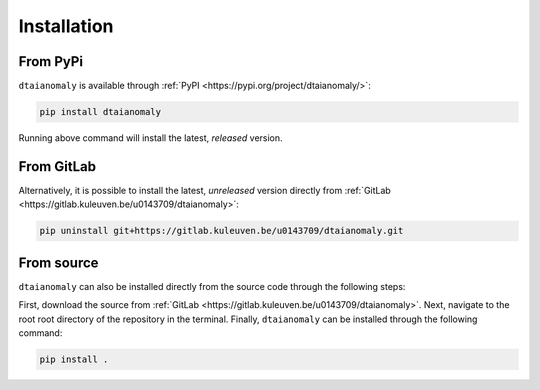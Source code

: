 Installation
============

From PyPi
---------

``dtaianomaly`` is available through :ref:`PyPI <https://pypi.org/project/dtaianomaly/>`:

.. code-block:: bash

    pip install dtaianomaly

Running above command will install the latest, *released* version.


From GitLab
-----------

Alternatively, it is possible to install the latest, *unreleased* version directly
from :ref:`GitLab <https://gitlab.kuleuven.be/u0143709/dtaianomaly>`:

.. code-block:: bash

    pip uninstall git+https://gitlab.kuleuven.be/u0143709/dtaianomaly.git


From source
-----------

``dtaianomaly`` can also be installed directly from the source code through the
following steps:

First, download the source from :ref:`GitLab <https://gitlab.kuleuven.be/u0143709/dtaianomaly>`.
Next, navigate to the root root directory of the repository in the terminal. Finally,
``dtaianomaly`` can be installed through the following command:

.. code-block:: bash

    pip install .


